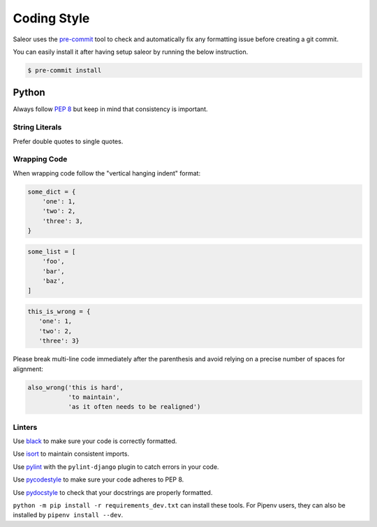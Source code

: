 Coding Style
============

Saleor uses the `pre-commit <https://pre-commit.com/#install>`_ tool to check and
automatically fix any formatting issue before creating a git commit.

You can easily install it after having setup saleor by running the below instruction.

.. code-block:: console

  $ pre-commit install


Python
------

Always follow `PEP 8 <https://www.python.org/dev/peps/pep-0008/>`_ but keep in mind that consistency is important.

String Literals
~~~~~~~~~~~~~~~

Prefer double quotes to single quotes.

Wrapping Code
~~~~~~~~~~~~~

When wrapping code follow the "vertical hanging indent" format:

.. code-block:: python

   some_dict = {
       'one': 1,
       'two': 2,
       'three': 3,
   }

.. code-block:: python

   some_list = [
       'foo',
       'bar',
       'baz',
   ]

.. code-block:: python

   this_is_wrong = {
      'one': 1,
      'two': 2,
      'three': 3}

Please break multi-line code immediately after the parenthesis and avoid relying on a precise number of spaces for alignment:

.. code-block:: python

   also_wrong('this is hard',
              'to maintain',
              'as it often needs to be realigned')

Linters
~~~~~~~

Use `black <https://github.com/python/black/>`_ to make sure your code is correctly formatted.

Use `isort <https://github.com/timothycrosley/isort>`_ to maintain consistent imports.

Use `pylint <https://www.pylint.org/>`_ with the ``pylint-django`` plugin to catch errors in your code.

Use `pycodestyle <http://pycodestyle.pycqa.org/en/latest/>`_ to make sure your code adheres to PEP 8.

Use `pydocstyle <http://pydocstyle.pycqa.org/en/latest/>`_ to check that your docstrings are properly formatted.

``python -m pip install -r requirements_dev.txt`` can install these tools. For Pipenv users, they can also be installed by ``pipenv install --dev``.
